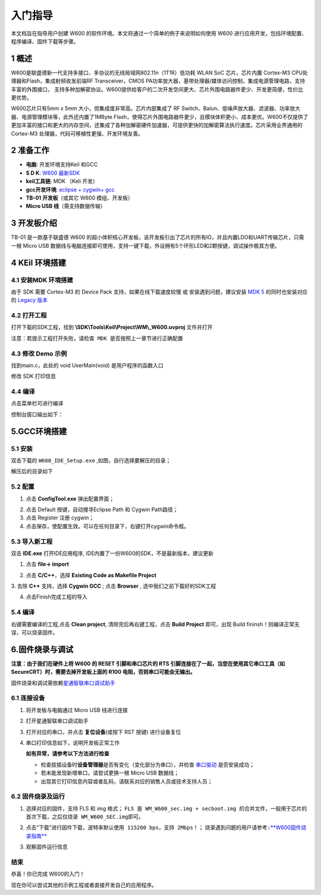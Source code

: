 入门指导
=========

本文档旨在指导用户创建 W600
的软件环境。本文将通过一个简单的例子来说明如何使用 W600
进行应用开发，包括环境配置、程序编译、固件下载等步骤。

1 概述
---------------

W600是联盛德新一代支持多接口、多协议的无线局域网802.11n（1T1R）低功耗
WLAN SoC 芯片。芯片内置 Cortex-M3 CPU处理器和Flash，集成射频收发前端RF
Transceiver，CMOS
PA功率放大器，基带处理器/媒体访问控制，集成电源管理电路，支持丰富的外围接口，
支持多种加解密协议。W600提供给客户的二次开发空间更大、芯片外围电路器件更少、开发更简便，性价比更优势。

W600芯片只有5mm x 5mm 大小，但集成度非常高。芯片内部集成了 RF
Switch、Balun、低噪声放大器、滤波器、功率放大器、电源管理模块等，此外还内置了1MByte
Flash，使得芯片外围电路器件更少，且模块体积更小、成本更优。W600不仅提供了更加丰富的接口和更大的内存空间，还集成了各种加解密硬件加速器，可提供更快的加解密算法执行速度。芯片采用业界通用的
Cortex-M3 处理器，代码可移植性更强、开发环境友善。

.. image:: start.assets/block.png
   :width: 500px

2 准备工作
---------------

-  **电脑**\ : 开发环境支持Keil 和GCC
-  **S D K**\ : `W600 最新SDK <https://github.com/w600/sdk>`__  
-  **keil工具链**\ : MDK （Keli 开发）
-  **gcc开发环境**\ : `eclipse + cygwin+ gcc <https://eyun.baidu.com/s/3ghjX5xL>`__
-  **TB-01 开发板**\ （或其它 W600 模组、开发板）
-  **Micro USB 线**\ （需支持数据传输）

3 开发板介绍
---------------

TB-01 是一款基于联盛德 W600
的超小体积核心开发板，该开发板引出了芯片的所有IO，并且内置LDO和UART传输芯片，只需一根
Micro USB
数据线与电脑连接即可使用，支持一键下载，外设拥有5个环形LED和2颗按键，调试操作极其方便。

.. image:: start.assets/tb_01.png
   :width: 300px

4 KEil 环境搭建
----------------

4.1 安装MDK 环境搭建
~~~~~~~~~~~~~~~~~~~~~~~

由于 SDK 需要 Cortex-M3 的 Device Pack 支持，如果在线下载速度较慢 或
安装遇到问题，建议安装 `MDK
5 <https://www.keil.com/download/product/>`__ 的同时也安装对应的 `Legacy
版本 <http://www.keil.com/mdk5/legacy/>`__

.. image:: start.assets/mdk_legacy.png
   :width: 500px

4.2 打开工程
~~~~~~~~~~~~~~~~~

打开下载的SDK工程，找到 **\\SDK\\Tools\\Keil\\Project\\WM\\_W600.uvproj** 文件并打开

.. image:: start.assets/mdk_open_prj.png
   :width: 500px

``注意：若提示工程打开失败，请检查 MDK 是否按照上一章节进行正确配置``

4.3 修改 Demo 示例
~~~~~~~~~~~~~~~~~~~~

找到main.c，此处的 void UserMain(void) 是用户程序的函数入口

修改 SDK 打印信息

.. image:: start.assets/modify_user_main.png
   :width: 500px

4.4 编译
~~~~~~~~~~

点击菜单栏可进行编译

.. image:: start.assets/mdk_build_prj.png
   :width: 500px

控制台窗口输出如下：

.. image:: start.assets/build_output.png
   :width: 500px



	   
5.GCC环境搭建
--------------

5.1 安装
~~~~~~~~

双击下载的 ``W600_IDE_Setup.exe`` ,如图，自行选择要解压的目录；

.. image:: start.assets/decompression.png
   :width: 500px

解压后的目录如下

.. image:: start.assets/list.png
   :width: 500px

   
5.2 配置
~~~~~~~~
1. 点击 **ConfigTool.exe** 弹出配置界面；

.. image:: start.assets/En_path.png
   :width: 500px


2. 点击 Default 按键，自动搜寻Eclipse Path 和 Cygwin Path路径；

3. 点击 Register 注册 cygwin；

4. 点击保存，使配置生效。可以在任何目录下，右键打开cygwin命令框。

.. image:: start.assets/cygwin.png
   :width: 500px


5.3 导入新工程
~~~~~~~~~~~~~~

双击 **IDE.exe** 打开IDE应用程序, IDE内置了一份W600的SDK，不是最新版本，建议更新

1. 点击 **file-> import**

.. image:: start.assets/import.png
   :width: 500px
   
2. 点击 **C/C++**，选择 **Existing Code as Makefile Project**

.. image:: start.assets/import_1.png
   :width: 500px


3. 去除 **C++** 支持，选择 **Cygwin GCC** ;
点击 **Browser** , 选中我们之前下载好的SDK工程

.. image:: start.assets/import_2.png
   :width: 500px
   
4. 点击Finish完成工程的导入


5.4 编译
~~~~~~~~~~~~~~

右键需要编译的工程,点击 **Clean project**, 清除完后再右键工程，点击 **Build Project** 即可，出现 Build fininsh！则编译正常无误，可以烧录固件。

.. image:: start.assets/gcc_build.png


6.固件烧录与调试
----------------

**注意：由于我们在硬件上将 W600 的 RESET 引脚和串口芯片的 RTS
引脚连接在了一起，当您在使用其它串口工具（如
SecureCRT）时，需要去掉开发板上面的 R100 电阻，否则串口可能会无输出。**

固件烧录和调试需依赖\ `星通智联串口调试助手 </download/common>`__

6.1 连接设备
~~~~~~~~~~~~

1. 将开发板与电脑通过 Micro USB 线进行连接

2. 打开星通智联串口调试助手

3. 打开对应的串口，并点击 **复位设备**\ (或按下 RST 按键) 进行设备复位

4. 串口打印信息如下，说明开发板正常工作

   .. image:: start.assets/fw_reboot.png
      :width: 500px

   **如有异常，请参考以下方法进行检查**

   -  检查拔插设备时\ **设备管理器**\ 是否有变化（变化部分为串口），并检查
      `串口驱动 <http://wch.cn/downloads/file/65.html>`__ 是否安装成功；

   -  若未能发现新增串口，请尝试更换一根 Micro USB 数据线；

   -  出现其它打印信息内容或者乱码，请联系对应的销售人员或技术支持人员；

6.2 固件烧录及运行
~~~~~~~~~~~~~~~~~~


1. 选择对应的固件，支持 FLS 和 img 格式；
   ``FLS 是 WM_W600_sec.img + secboot.img 的合并文件，一般用于芯片的首次下载，之后仅烧录 WM_W600_SEC.img即可。``

2. 点击“下载”进行固件下载，\ ``波特率默认使用 115200 bps，支持 2Mbps！``\ ；
   \ ``烧录遇到问题的用户请参考:``\ `**W600固件烧录指南** <upload/application_note/download_firmware>`__

3. 观察固件运行信息

   .. image:: start.assets/fw_download.png
       :width: 500px



结束
~~~~

恭喜！你已完成 W600的入门！

现在你可以尝试其他的示例工程或者直接开发自己的应用程序。
